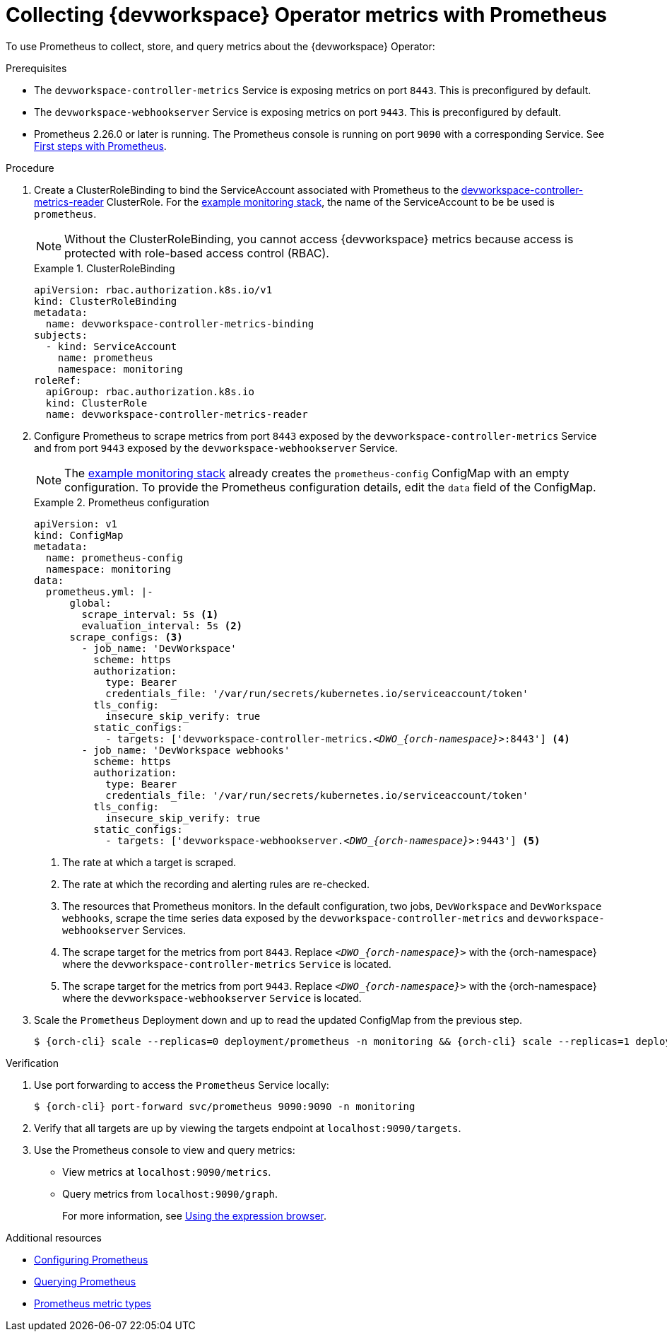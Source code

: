 [id="proc_collecting-dev-workspace-operator-metrics-with-prometheus"]
= Collecting {devworkspace} Operator metrics with Prometheus

[role="_abstract"]
To use Prometheus to collect, store, and query metrics about the {devworkspace} Operator:

.Prerequisites

* The `devworkspace-controller-metrics` Service is exposing metrics on port `8443`. This is preconfigured by default.

* The `devworkspace-webhookserver` Service is exposing metrics on port `9443`. This is preconfigured by default.

* Prometheus 2.26.0 or later is running. The Prometheus console is running on port `9090` with a corresponding Service. See link:https://prometheus.io/docs/introduction/first_steps/[First steps with Prometheus].

.Procedure

. Create a ClusterRoleBinding to bind the ServiceAccount associated with Prometheus to the link:https://github.com/devfile/devworkspace-operator/blob/main/deploy/deployment/kubernetes/objects/devworkspace-controller-metrics-reader.ClusterRole.yaml[devworkspace-controller-metrics-reader] ClusterRole. For the xref:installing-prometheus-and-grafana.adoc[example monitoring stack], the name of the ServiceAccount to be be used is `prometheus`.
+
NOTE: Without the ClusterRoleBinding, you cannot access {devworkspace} metrics because access is protected with role-based access control (RBAC).
+
.ClusterRoleBinding
====
[source,yaml,subs="+quotes,+attributes,+macros"]
----
apiVersion: rbac.authorization.k8s.io/v1
kind: ClusterRoleBinding
metadata:
  name: devworkspace-controller-metrics-binding
subjects:
  - kind: ServiceAccount
    name: prometheus
    namespace: monitoring
roleRef:
  apiGroup: rbac.authorization.k8s.io
  kind: ClusterRole
  name: devworkspace-controller-metrics-reader
----
====

. Configure Prometheus to scrape metrics from port `8443` exposed by the `devworkspace-controller-metrics` Service and from port `9443` exposed by the `devworkspace-webhookserver` Service.
+
NOTE: The xref:installing-prometheus-and-grafana.adoc[example monitoring stack] already creates the `prometheus-config` ConfigMap with an empty configuration. To provide the Prometheus configuration details, edit the `data` field of the ConfigMap.
+
.Prometheus configuration
====
[source,yaml,subs="+quotes,+attributes,+macros"]
----
apiVersion: v1
kind: ConfigMap
metadata:
  name: prometheus-config
  namespace: monitoring
data:
  prometheus.yml: |-
      global:
        scrape_interval: 5s <1>
        evaluation_interval: 5s <2>
      scrape_configs: <3>
        - job_name: 'DevWorkspace'
          scheme: https
          authorization:
            type: Bearer
            credentials_file: '/var/run/secrets/kubernetes.io/serviceaccount/token'
          tls_config:
            insecure_skip_verify: true
          static_configs:
            - targets: ['devworkspace-controller-metrics.__<DWO_{orch-namespace}>__:8443'] <4>
        - job_name: 'DevWorkspace webhooks'
          scheme: https
          authorization:
            type: Bearer
            credentials_file: '/var/run/secrets/kubernetes.io/serviceaccount/token'
          tls_config:
            insecure_skip_verify: true
          static_configs:
            - targets: ['devworkspace-webhookserver.__<DWO_{orch-namespace}>__:9443'] <5>
----
<1> The rate at which a target is scraped.
<2> The rate at which the recording and alerting rules are re-checked.
<3> The resources that Prometheus monitors. In the default configuration, two jobs, `DevWorkspace` and `DevWorkspace webhooks`, scrape the time series data exposed by the `devworkspace-controller-metrics` and `devworkspace-webhookserver` Services.
<4> The scrape target for the metrics from port `8443`. Replace `__<DWO_{orch-namespace}>__` with the {orch-namespace} where the `devworkspace-controller-metrics` `Service` is located.
<5> The scrape target for the metrics from port `9443`. Replace `__<DWO_{orch-namespace}>__` with the {orch-namespace} where the `devworkspace-webhookserver` `Service` is located.
====

. Scale the `Prometheus` Deployment down and up to read the updated ConfigMap from the previous step.
+
[source,terminal,subs="+attributes,quotes"]
----
$ {orch-cli} scale --replicas=0 deployment/prometheus -n monitoring && {orch-cli} scale --replicas=1 deployment/prometheus -n monitoring
----

.Verification

. Use port forwarding to access the `Prometheus` Service locally:
+
[source,terminal,subs="+attributes,quotes"]
----
$ {orch-cli} port-forward svc/prometheus 9090:9090 -n monitoring
----
. Verify that all targets are up by viewing the targets endpoint at `localhost:9090/targets`.
. Use the Prometheus console to view and query metrics:
** View metrics at `localhost:9090/metrics`.
** Query metrics from `localhost:9090/graph`.
+
For more information, see link:https://prometheus.io/docs/introduction/first_steps/#using-the-expression-browser[Using the expression browser].

[role="_additional-resources"]
.Additional resources

* link:https://prometheus.io/docs/prometheus/latest/configuration/configuration/[Configuring Prometheus]

* link:https://prometheus.io/docs/prometheus/latest/querying/basics/[Querying Prometheus]

* link:https://prometheus.io/docs/concepts/metric_types/[Prometheus metric types]
